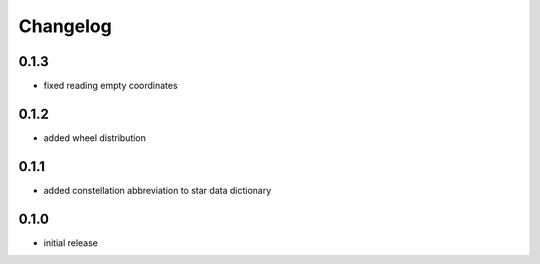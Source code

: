 =========
Changelog
=========

0.1.3
=====

* fixed reading empty coordinates

0.1.2
=====

* added wheel distribution

0.1.1
=====

* added constellation abbreviation to star data dictionary

0.1.0
=====

* initial release
